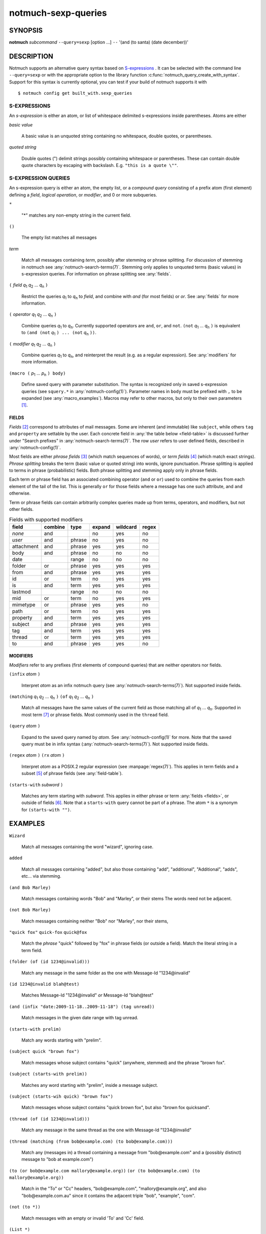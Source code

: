 .. _notmuch-sexp-queries(7):

====================
notmuch-sexp-queries
====================

SYNOPSIS
========

**notmuch** *subcommand* ``--query=sexp`` [option ...]  ``--`` '(and (to santa) (date december))'

DESCRIPTION
===========

Notmuch supports an alternative query syntax based on `S-expressions
<https://en.wikipedia.org/wiki/S-expression>`_ . It can be selected
with the command line ``--query=sexp`` or with the appropriate option
to the library function :c:func:`notmuch_query_create_with_syntax`.
Support for this syntax is currently optional, you can test if your
build of notmuch supports it with

::

   $ notmuch config get built_with.sexp_queries


S-EXPRESSIONS
-------------

An *s-expression* is either an atom, or list of whitespace delimited
s-expressions inside parentheses. Atoms are either

*basic value*

    A basic value is an unquoted string containing no whitespace, double quotes, or
    parentheses.

*quoted string*

    Double quotes (") delimit strings possibly containing whitespace
    or parentheses. These can contain double quote characters by
    escaping with backslash. E.g. ``"this is a quote \""``.

S-EXPRESSION QUERIES
--------------------

An s-expression query is either an atom, the empty list, or a
*compound query* consisting of a prefix atom (first element) defining
a *field*, *logical operation*, or *modifier*, and 0 or more
subqueries.

``*``

   "*" matches any non-empty string in the current field.

``()``

    The empty list matches all messages

*term*

    Match all messages containing *term*, possibly after stemming or
    phrase splitting. For discussion of stemming in notmuch see
    :any:`notmuch-search-terms(7)`. Stemming only applies to unquoted
    terms (basic values) in s-expression queries.  For information on
    phrase splitting see :any:`fields`.

``(`` *field* |q1| |q2| ... |qn| ``)``

    Restrict the queries |q1| to |qn| to *field*, and combine with *and*
    (for most fields) or *or*. See :any:`fields` for more information.

``(`` *operator* |q1| |q2| ... |qn| ``)``

    Combine queries |q1| to |qn|. Currently supported operators are
    ``and``, ``or``, and ``not``. ``(not`` |q1| ... |qn| ``)`` is equivalent
    to ``(and (not`` |q1| ``) ... (not`` |qn| ``))``.

``(`` *modifier* |q1| |q2| ... |qn| ``)``

    Combine queries |q1| to |qn|, and reinterpret the result (e.g. as a regular expression).
    See :any:`modifiers` for more information.

``(macro (`` |p1| ... |pn| ``) body)``

    Define saved query with parameter substitution. The syntax is
    recognized only in saved s-expression queries (see ``squery.*`` in
    :any:`notmuch-config(1)`). Parameter names in ``body`` must be
    prefixed with ``,`` to be expanded (see :any:`macro_examples`).
    Macros may refer to other macros, but only to their own
    parameters [#macro-details]_.

.. _fields:

FIELDS
``````

*Fields* [#aka-pref]_
correspond to attributes of mail messages. Some are inherent (and
immutable) like ``subject``, while others ``tag`` and ``property`` are
settable by the user.  Each concrete field in
:any:`the table below <field-table>`
is discussed further under "Search prefixes" in
:any:`notmuch-search-terms(7)`. The row *user* refers to user defined
fields, described in :any:`notmuch-config(1)`.

Most fields are either *phrase fields* [#aka-prob]_ (which match
sequences of words), or *term fields* [#aka-bool]_ (which match exact
strings). *Phrase splitting* breaks the term (basic value or quoted
string) into words, ignore punctuation. Phrase splitting is applied to
terms in phrase (probabilistic) fields. Both phrase splitting and
stemming apply only in phrase fields.

Each term or phrase field has an associated combining operator
(``and`` or ``or``) used to combine the queries from each element of
the tail of the list. This is generally ``or`` for those fields where
a message has one such attribute, and ``and`` otherwise.

Term or phrase fields can contain arbitrarily complex queries made up
from terms, operators, and modifiers, but not other fields.

.. _field-table:

.. table:: Fields with supported modifiers

  +------------+-----------+-----------+-----------+-----------+----------+
  |   field    |  combine  |   type    |  expand   | wildcard  |  regex   |
  +============+===========+===========+===========+===========+==========+
  |   *none*   |    and    |           |    no     |    yes    |    no    |
  +------------+-----------+-----------+-----------+-----------+----------+
  |   *user*   |    and    |  phrase   |    no     |    yes    |    no    |
  +------------+-----------+-----------+-----------+-----------+----------+
  | attachment |    and    |  phrase   |    yes    |    yes    |    no    |
  +------------+-----------+-----------+-----------+-----------+----------+
  |    body    |    and    |  phrase   |    no     |    no     |    no    |
  +------------+-----------+-----------+-----------+-----------+----------+
  |    date    |           |   range   |    no     |    no     |    no    |
  +------------+-----------+-----------+-----------+-----------+----------+
  |   folder   |    or     |  phrase   |    yes    |    yes    |   yes    |
  +------------+-----------+-----------+-----------+-----------+----------+
  |    from    |    and    |  phrase   |    yes    |    yes    |   yes    |
  +------------+-----------+-----------+-----------+-----------+----------+
  |     id     |    or     |   term    |    no     |    yes    |   yes    |
  +------------+-----------+-----------+-----------+-----------+----------+
  |     is     |    and    |   term    |    yes    |    yes    |   yes    |
  +------------+-----------+-----------+-----------+-----------+----------+
  |  lastmod   |           |   range   |    no     |    no     |    no    |
  +------------+-----------+-----------+-----------+-----------+----------+
  |    mid     |    or     |   term    |    no     |    yes    |   yes    |
  +------------+-----------+-----------+-----------+-----------+----------+
  |  mimetype  |    or     |  phrase   |    yes    |    yes    |    no    |
  +------------+-----------+-----------+-----------+-----------+----------+
  |    path    |    or     |   term    |    no     |    yes    |   yes    |
  +------------+-----------+-----------+-----------+-----------+----------+
  |  property  |    and    |   term    |    yes    |    yes    |   yes    |
  +------------+-----------+-----------+-----------+-----------+----------+
  |  subject   |    and    |  phrase   |    yes    |    yes    |   yes    |
  +------------+-----------+-----------+-----------+-----------+----------+
  |    tag     |    and    |   term    |    yes    |    yes    |   yes    |
  +------------+-----------+-----------+-----------+-----------+----------+
  |   thread   |    or     |   term    |    yes    |    yes    |   yes    |
  +------------+-----------+-----------+-----------+-----------+----------+
  |     to     |    and    |  phrase   |    yes    |    yes    |    no    |
  +------------+-----------+-----------+-----------+-----------+----------+

.. _modifiers:

MODIFIERS
`````````

*Modifiers* refer to any prefixes (first elements of compound queries)
that are neither operators nor fields.

``(infix`` *atom* ``)``

    Interpret *atom* as an infix notmuch query (see
    :any:`notmuch-search-terms(7)`). Not supported inside fields.

``(matching`` |q1| |q2| ... |qn| ``)`` ``(of`` |q1| |q2| ... |qn|  ``)``

    Match all messages have the same values of the current field as
    those matching all of |q1| ... |qn|. Supported in most term [#not-path]_ or
    phrase fields. Most commonly used in the ``thread`` field.

``(query`` *atom* ``)``

    Expand to the saved query named by *atom*. See
    :any:`notmuch-config(1)` for more. Note that the saved query must
    be in infix syntax (:any:`notmuch-search-terms(7)`). Not supported
    inside fields.

``(regex`` *atom* ``)`` ``(rx`` *atom* ``)``

    Interpret *atom* as a POSIX.2 regular expression (see
    :manpage:`regex(7)`). This applies in term fields and a subset [#not-phrase]_ of
    phrase fields (see :any:`field-table`).

``(starts-with`` *subword* ``)``

    Matches any term starting with *subword*.  This applies in either
    phrase or term :any:`fields <fields>`, or outside of fields [#not-body]_. Note that
    a ``starts-with`` query cannot be part of a phrase. The
    atom ``*`` is a synonym for ``(starts-with "")``.

EXAMPLES
========

``Wizard``

    Match all messages containing the word "wizard", ignoring case.

``added``

    Match all messages containing "added", but also those containing "add", "additional",
    "Additional", "adds", etc... via stemming.

``(and Bob Marley)``

    Match messages containing words "Bob" and "Marley", or their stems
    The words need not be adjacent.

``(not Bob Marley)``

    Match messages containing neither "Bob" nor "Marley", nor their stems,

``"quick fox"`` ``quick-fox`` ``quick@fox``

    Match the *phrase* "quick" followed by "fox" in phrase fields (or
    outside a field). Match the literal string in a term field.

``(folder (of (id 1234@invalid)))``

    Match any message in the same folder as the one with Message-Id "1234\@invalid"

``(id 1234@invalid blah@test)``

    Matches Message-Id "1234\@invalid" *or* Message-Id "blah\@test"

``(and (infix "date:2009-11-18..2009-11-18") (tag unread))``

    Match messages in the given date range with tag unread.

``(starts-with prelim)``

    Match any words starting with "prelim".

``(subject quick "brown fox")``

    Match messages whose subject contains "quick" (anywhere, stemmed) and
    the phrase "brown fox".

``(subject (starts-with prelim))``

    Matches any word starting with "prelim", inside a message subject.

``(subject (starts-wih quick) "brown fox")``

    Match messages whose subject contains "quick brown fox", but also
    "brown fox quicksand".

``(thread (of (id 1234@invalid)))``

    Match any message in the same thread as the one with Message-Id "1234\@invalid"

``(thread (matching (from bob@example.com) (to bob@example.com)))``

    Match any (messages in) a thread containing a message from
    "bob\@example.com" and a (possibly distinct) message to "bob at
    example.com")

``(to (or bob@example.com mallory@example.org))`` ``(or (to bob@example.com) (to mallory@example.org))``

    Match in the "To" or "Cc" headers, "bob\@example.com",
    "mallory\@example.org", and also "bob\@example.com.au" since it
    contains the adjacent triple "bob", "example", "com".

``(not (to *))``

    Match messages with an empty or invalid 'To' and 'Cc' field.

``(List *)``

    Match messages with a non-empty List-Id header, assuming
    configuration ``index.header.List=List-Id``

.. _macro_examples:

MACRO EXAMPLES
--------------

A macro that takes two parameters and applies different fields to them.

::

   $ notmuch config set squery.TagSubject '(macro (tagname subj) (and (tag ,tagname) (subject ,subj)))'
   $ notmuch search --query=sexp '(TagSubject inbox maildir)'

Nested macros are allowed.

::

    $ notmuch config set squery.Inner '(macro (x) (subject ,x))'
    $ notmuch config set squery.Outer  '(macro (x y) (and (tag ,x) (Inner ,y)))'
    $ notmuch search --query=sexp '(Outer inbox maildir)'

Parameters can be re-used to reduce boilerplate. Any field, including
user defined fields is permitted within a macro.

::

    $ notmuch config set squery.About '(macro (name) (or (subject ,name) (List ,name)))'
    $ notmuch search --query=sexp '(About notmuch)'


NOTES
=====

.. [#macro-details] Technically macros impliment lazy evaluation and
                    lexical scope. There is one top level scope
                    containing all macro definitions, but all
                    parameter definitions are local to a given macro.

.. [#aka-pref] a.k.a. prefixes

.. [#aka-prob] a.k.a. probabilistic prefixes

.. [#aka-bool] a.k.a. boolean prefixes

.. [#not-phrase] Due to the implemention of phrase fields in Xapian,
                 regex queries could only match individual words.

.. [#not-body] Due the the way ``body`` is implemented in notmuch,
               this modifier is not supported in the ``body`` field.

.. [#not-path] Due to the way recursive ``path`` queries are implemented
               in notmuch, this modifier is not supported in the
               ``path`` field.

.. |q1| replace:: `q`\ :sub:`1`
.. |q2| replace:: `q`\ :sub:`2`
.. |qn| replace:: `q`\ :sub:`n`

.. |p1| replace:: `p`\ :sub:`1`
.. |p2| replace:: `p`\ :sub:`2`
.. |pn| replace:: `p`\ :sub:`n`
